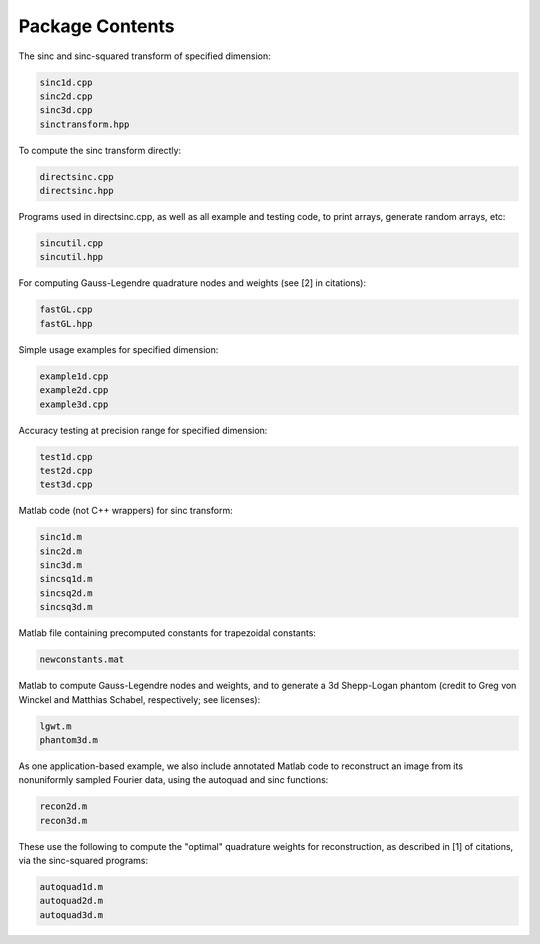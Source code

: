 Package Contents
=========================================

The sinc and sinc-squared transform of specified dimension:

.. code::

	sinc1d.cpp
	sinc2d.cpp
	sinc3d.cpp
	sinctransform.hpp

To compute the sinc transform directly:

.. code::

	directsinc.cpp
	directsinc.hpp


Programs used in directsinc.cpp, as well as all example and testing code, to print arrays, generate random arrays, etc:

.. code::

	sincutil.cpp
	sincutil.hpp


For computing Gauss-Legendre quadrature nodes and weights (see [2] in citations):

.. code::

	fastGL.cpp
	fastGL.hpp

Simple usage examples for specified dimension:

.. code::
	
	example1d.cpp
	example2d.cpp
	example3d.cpp

Accuracy testing at precision range for specified dimension:

.. code::

	test1d.cpp
	test2d.cpp
	test3d.cpp

Matlab code (not C++ wrappers) for sinc transform:

.. code::

	sinc1d.m
	sinc2d.m
	sinc3d.m
	sincsq1d.m
	sincsq2d.m
	sincsq3d.m

Matlab file containing precomputed constants for trapezoidal constants:

.. code::

	newconstants.mat


Matlab to compute Gauss-Legendre nodes and weights, and to generate a 3d Shepp-Logan phantom (credit to Greg von Winckel and Matthias Schabel, respectively; see licenses):

.. code::
	
	lgwt.m
	phantom3d.m

As one application-based example, we also include annotated Matlab code to reconstruct an image from its nonuniformly sampled Fourier data, using the autoquad and sinc functions:

.. code::
	
	recon2d.m
	recon3d.m

These use the following to compute the "optimal" quadrature weights for reconstruction, as described in [1] of citations, via the sinc-squared programs:

.. code::

	autoquad1d.m
	autoquad2d.m
	autoquad3d.m




